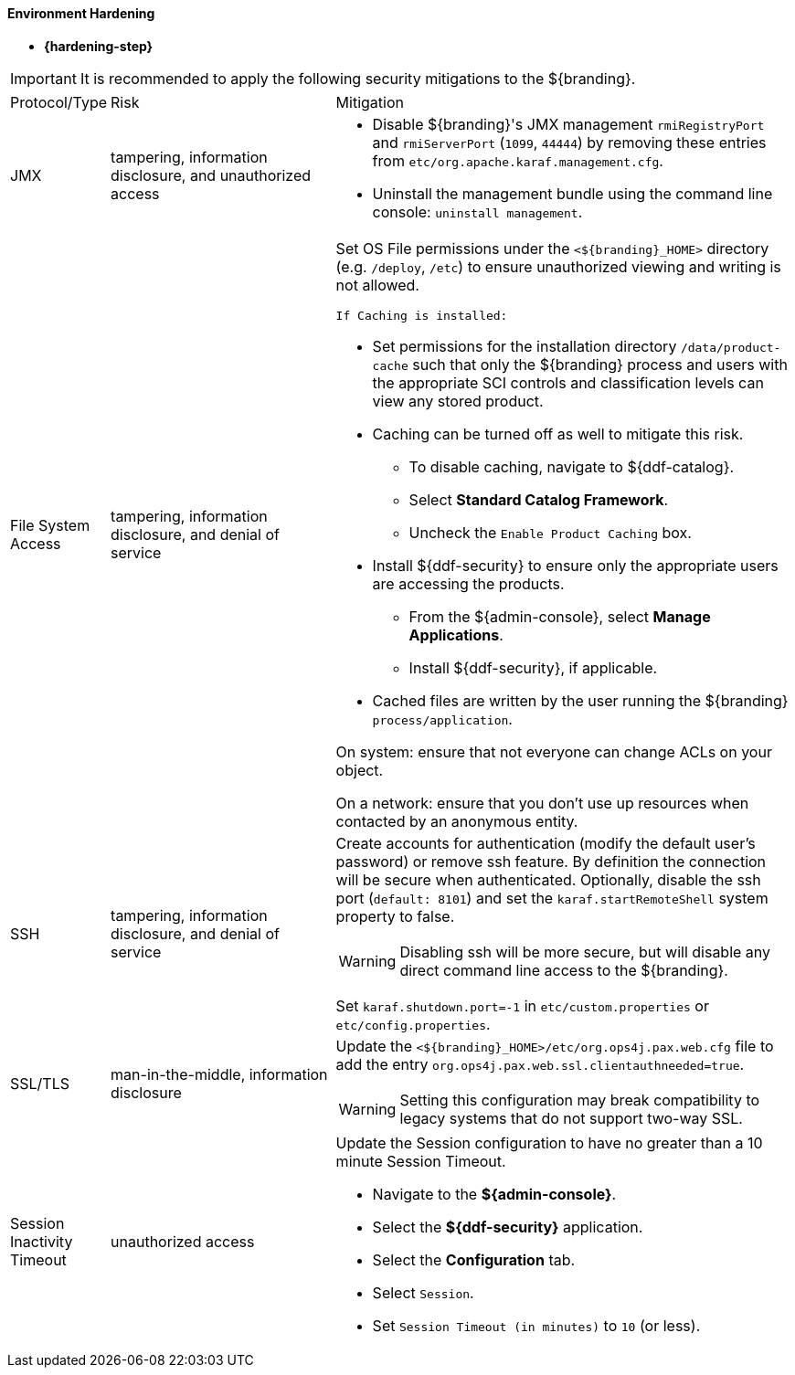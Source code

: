 
==== Environment Hardening

* *{hardening-step}*

[IMPORTANT]
====
It is recommended to apply the following security mitigations to the ${branding}.
====


[cols="1,3,6",options="header]
|===

|Protocol/Type
|Risk
|Mitigation

|JMX
|tampering, information disclosure, and unauthorized access
a|* Disable ${branding}'s JMX management `rmiRegistryPort` and `rmiServerPort` (`1099`, `44444`) by removing these entries from `etc/org.apache.karaf.management.cfg`. +
* Uninstall the management bundle using the command line console: `uninstall management`. +

|File System Access
|tampering, information disclosure, and denial of service
a|Set OS File permissions under the `<${branding}_HOME>` directory (e.g. `/deploy`, `/etc`) to ensure unauthorized viewing and writing is not allowed.

 If Caching is installed:

* Set permissions for the installation directory `/data/product-cache` such that only the ${branding} process and users with the appropriate SCI controls and classification levels can view any stored product. +
* Caching can be turned off as well to mitigate this risk. +
** To disable caching, navigate to ${ddf-catalog}. +
** Select *Standard Catalog Framework*. +
** Uncheck the `Enable Product Caching` box. +
* Install ${ddf-security} to ensure only the appropriate users are accessing the products. +
** From the ${admin-console}, select *Manage Applications*. +
** Install ${ddf-security}, if applicable. +
* Cached files are written by the user running the ${branding} `process/application`. +

On system: ensure that not everyone can change ACLs on your object.

On a network: ensure that you don't use up resources when contacted by an anonymous entity.

|SSH
|tampering, information disclosure, and denial of service
a|Create accounts for authentication (modify the default user's password) or remove ssh feature. By definition the connection will be secure when authenticated. Optionally, disable the ssh port (`default: 8101`) and set the `karaf.startRemoteShell` system property to false.

[WARNING]
====
Disabling ssh will be more secure, but will disable any direct command line access to the ${branding}.
====

Set `karaf.shutdown.port=-1` in `etc/custom.properties` or `etc/config.properties`.

|SSL/TLS
|man-in-the-middle, information disclosure
a|Update the `<${branding}_HOME>/etc/org.ops4j.pax.web.cfg` file to add the entry `org.ops4j.pax.web.ssl.clientauthneeded=true`.

[WARNING]
====
Setting this configuration may break compatibility to legacy systems that do not support two-way SSL.
====

|Session Inactivity Timeout
|unauthorized access
a|Update the Session configuration to have no greater than a 10 minute Session Timeout. +

 * Navigate to the *${admin-console}*. +
 * Select the *${ddf-security}* application. +
 * Select the *Configuration* tab. +
 * Select `Session`. +
 * Set `Session Timeout (in minutes)` to `10` (or less). +
|===
